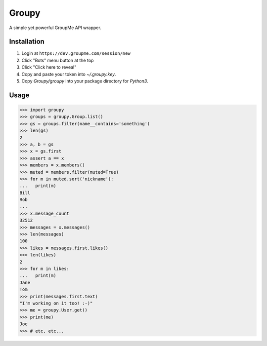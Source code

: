 Groupy
======

A simple yet powerful GroupMe API wrapper.

Installation
------------

1) Login at ``https://dev.groupme.com/session/new``
2) Click "Bots" menu button at the top
3) Click "Click here to reveal"
4) Copy and paste your token into `~/.groupy.key`.
5) Copy `Groupy/groupy` into your package directory for `Python3`.

Usage
-----

.. code-block:: python

    >>> import groupy
    >>> groups = groupy.Group.list()
    >>> gs = groups.filter(name__contains='something')
    >>> len(gs)
    2
    >>> a, b = gs
    >>> x = gs.first
    >>> assert a == x
    >>> members = x.members()
    >>> muted = members.filter(muted=True)
    >>> for m in muted.sort('nickname'):
    ...   print(m)
    Bill
    Rob
    ...
    >>> x.message_count
    32512
    >>> messages = x.messages()
    >>> len(messages)
    100
    >>> likes = messages.first.likes()
    >>> len(likes)
    2
    >>> for m in likes:
    ...   print(m)
    Jane
    Tom
    >>> print(messages.first.text)
    "I'm working on it too! :-)"
    >>> me = groupy.User.get()
    >>> print(me)
    Joe
    >>> # etc, etc...
    
 
